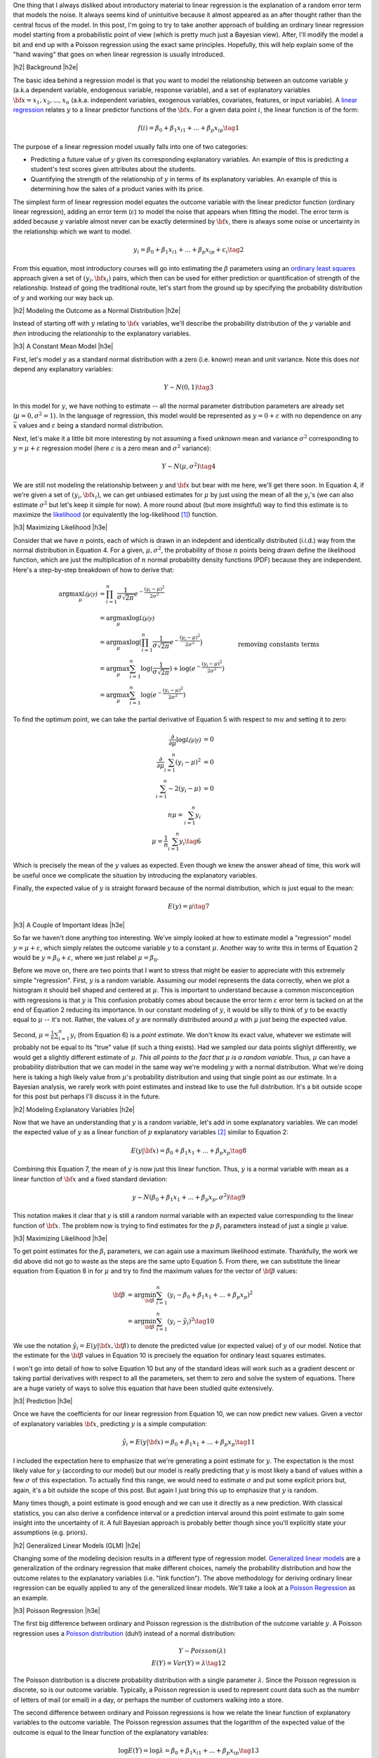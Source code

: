 .. title: A Probabilistic View of Linear Regression
.. slug: a-probabilistic-view-of-regression
.. date: 2016-05-08 14:43:05 UTC-04:00
.. tags: regression, probability, Bayesian, mathjax
.. category: 
.. link: 
.. description: Another look at linear regression through the lens of probability.
.. type: text

.. |br| raw:: html

   <br />

.. |H2| raw:: html

   <br/><h3>

.. |H2e| raw:: html

   </h3>

.. |H3| raw:: html

   <h4>

.. |H3e| raw:: html

   </h4>

.. |center| raw:: html

   <center>

.. |centere| raw:: html

   </center>

One thing that I always disliked about introductory material to linear
regression is the explanation of a random error term that models the noise.  It
always seems kind of unintuitive because it almost appeared as an after thought
rather than the central focus of the model.  In this post, I'm going to try to
take another approach of building an ordinary linear regression model starting
from a probabilistic point of view (which is pretty much just a Bayesian view).
After, I'll modify the model a bit and end up with a Poisson regression using
the exact same principles.  Hopefully, this will help explain some of the "hand
waving" that goes on when linear regression is usually introduced.

.. TEASER_END

|h2| Background |h2e|

The basic idea behind a regression model is that you want to model
the relationship between an outcome variable :math:`y` (a.k.a dependent
variable, endogenous variable, response variable), and a set of explanatory
variables :math:`{\bf x} = x_1, x_2, ..., x_n` (a.k.a. independent variables,
exogenous variables, covariates, features, or input variable).  A 
`linear regression <https://en.wikipedia.org/wiki/Linear_regression>`_
relates :math:`y` to a linear predictor functions of the
:math:`\bf{x}`.  For a given data point :math:`i`, the linear function is of
the form:

.. math::

    f(i) = \beta_0 + \beta_1 x_{i1} + ... + \beta_p x_{ip} \tag{1}

The purpose of a linear regression model usually falls into one of two
categories:

* Predicting a future value of :math:`y` given its corresponding explanatory
  variables.  An example of this is predicting a student's test scores given
  attributes about the students.
* Quantifying the strength of the relationship of :math:`y` in terms of its
  explanatory variables.  An example of this is determining how the sales of a
  product varies with its price.

The simplest form of linear regression model equates the outcome variable with
the linear predictor function (ordinary linear regression), adding an error
term (:math:`\varepsilon`) to model the noise that appears when fitting the
model.  The error term is added because :math:`y` variable almost never can be
exactly determined by :math:`{\bf x}`, there is always some noise or
uncertainty in the relationship which we want to model.

.. math::

    y_i = \beta_0 + \beta_1 x_{i1} + ... + \beta_p x_{ip} + \varepsilon_i \tag{2}

From this equation, most introductory courses will go into estimating the
:math:`\beta` parameters using an `ordinary least squares
<https://en.wikipedia.org/wiki/Ordinary_least_squares>`_ approach given a set
of :math:`(y_i, {\bf x_i})` pairs, which then can be used for either prediction
or quantification of strength of the relationship.  Instead of going the
traditional route, let's start from the ground up by specifying the probability
distribution of :math:`y` and working our way back up.

|h2| Modeling the Outcome as a Normal Distribution |h2e|

Instead of starting off with :math:`y` relating to :math:`\bf{x}` variables,
we'll describe the probability distribution of the :math:`y` variable and *then*
introducing the relationship to the explanatory variables.

|h3| A Constant Mean Model |h3e|

First, let's model :math:`y` as a standard normal distribution with a
zero (i.e. known) mean and unit variance. Note this does *not* depend any explanatory
variables:

.. math::

    Y \sim N(0, 1) \tag{3}

In this model for :math:`y`, we have nothing to estimate -- all the normal
parameter distribution parameters are already set (:math:`\mu=0, \sigma^2=1`).
In the language of regression, this model would be represented as :math:`y=0 +
\varepsilon` with no dependence on any :math:`{\bar x}` values and 
:math:`\varepsilon` being a standard normal distribution.

Next, let's make it a little bit more interesting by not assuming a fixed
*unknown* mean and variance :math:`\sigma^2` corresponding to
:math:`y=\mu + \varepsilon` regression model (here :math:`\varepsilon` is a
zero mean and :math:`\sigma^2` variance):

.. math::

    Y \sim N(\mu, \sigma^2) \tag{4}
    
We are still not modeling the relationship between :math:`y` and :math:`{\bf
x}` but bear with me here, we'll get there soon.  In Equation 4, if we're given
a set of :math:`(y_i, {\bf x_i})`, we can get unbiased estimates for
:math:`\mu` by just using the mean of all the :math:`y_i`'s (we can also
estimate :math:`\sigma^2` but let's keep it simple for now).
A more round about (but more insightful) way to find this estimate is to
maximize the `likelihood <https://en.wikipedia.org/wiki/Likelihood_function>`_
(or equivalently the log-likelihood [1]_) function.

|h3| Maximizing Likelihood |h3e|

Consider that we have :math:`n` points, each of which is drawn in an indepdent
and identically distributed (i.i.d.) way from the normal distribution in Equation 4.
For a given, :math:`\mu, \sigma^2`, the probability of those :math:`n` points
being drawn define the likelihood function, which are just the multiplication
of :math:`n` normal probability density functions (PDF) because they are independent.
Here's a step-by-step breakdown of how to derive that:

.. math::

    \arg\max_\mu  \mathcal{L(\mu|y)} &= \prod_{i=1}^{n} \frac{1}{\sigma\sqrt{2\pi}}e^{-\frac{(y_i-\mu)^2}{2\sigma^2}} \\
    &= \arg\max_\mu \log\mathcal{L(\mu|y)} \\
    &= \arg\max_\mu \log\big(\prod_{i=1}^{n} \frac{1}{\sigma\sqrt{2\pi}}e^{-\frac{(y_i-\mu)^2}{2\sigma^2}}\big)\\
    &= \arg\max_\mu \sum_{i=1}^{n} \log(\frac{1}{\sigma\sqrt{2\pi}}) + \log(e^{-\frac{(y_i-\mu)^2}{2\sigma^2}}) \\
    &= \arg\max_\mu \sum_{i=1}^{n}\log(e^{-\frac{(y_i-\mu)^2}{2\sigma^2}}) && \text{removing constants terms} \\
    &= \arg\max_\mu \sum_{i=1}^{n} -\frac{(y_i-\mu)^2}{2\sigma^2} \\
    &= \arg\min_\mu \sum_{i=1}^{n} (y_i-\mu)^2
    \tag{5}

To find the optimum point, we can take the partial derivative of Equation 5
with respect to :math:`mu` and setting it to zero:

.. math::

    \frac{\partial}{\partial \mu}\log\mathcal{L(\mu|y)} &= 0 \\
    \frac{\partial}{\partial \mu}\sum_{i=1}^{n} (y_i-\mu)^2  &= 0 \\
    \sum_{i=1}^{n} -2(y_i-\mu)  &= 0 \\
        n\mu = \sum_{i=1}^{n} y_i \\
        \mu = \frac{1}{n}\sum_{i=1}^{n} y_i \tag{6}

Which is precisely the mean of the :math:`y` values as expected.  Even though
we knew the answer ahead of time, this work will be useful once we complicate
the situation by introducing the explanatory variables.

Finally, the expected value of :math:`y` is straight forward because of the normal
distribution, which is just equal to the mean:

.. math::

    E(y) = \mu \tag{7}

|h3| A Couple of Important Ideas |h3e|

So far we haven't done anything too interesting.  We've simply looked at how to
estimate model a "regression" model :math:`y=\mu + \varepsilon`, which simply
relates the outcome variable :math:`y` to a constant :math:`\mu`.  
Another way to write this in terms of Equation 2 would be :math:`y=\beta_0 + \varepsilon`,
where we just relabel :math:`\mu=\beta_0`.

Before we move on, there are two points that I want to stress that might be easier to
appreciate with this extremely simple "regression".  First, :math:`y` is a random variable.
Assuming our model represents the data correctly, when we plot a histogram it
should bell shaped and centered at :math:`\mu`.  This is important to
understand because a common misconception with regressions is that :math:`y` is
This confusion probably comes about because the error term :math:`\varepsilon`
error term is tacked on at the end of Equation 2 reducing its importance.
In our constant modeling of :math:`y`, it would be silly to think of :math:`y`
to be exactly equal to :math:`\mu` -- it's not.  Rather, the values of :math:`y`
are normally distributed around :math:`\mu` with :math:`\mu` just being the
expected value.

Second, :math:`\mu = \frac{1}{n}\sum_{i=1}^{n} y_i` (from Equation 6) is a
*point estimate*.  We don't know its exact value, whatever we estimate will probably
not be equal to its "true" value (if such a thing exists).  Had we sampled our data
points slighlyt differently, we would get a slightly different estimate of
:math:`\mu`. *This all points to the fact that* :math:`\mu` *is a random variable*.  
Thus, :math:`\mu` can have a probability distribution that we can model in the
same way we're modeling :math:`y` with a normal distribution.  What we're doing
here is taking a high likely value from :math:`\mu`'s probability distribution
and using that single point as our estimate.  In a Bayesian analysis, we rarely
work with point estimates and instead like to use the full distribution.  It's
a bit outside scope for this post but perhaps I'll discuss it in the future.

|h2| Modeling Explanatory Variables |h2e|

Now that we have an understanding that :math:`y` is a random variable, let's
add in some explanatory variables.  We can model the expected value of
:math:`y` as a linear function of :math:`p` explanatory variables [2]_ similar to
Equation 2:

.. math::

    E(y|{\bf x}) = \beta_0 + \beta_1 x_{1} + ... + \beta_p x_{p} \tag{8}

Combining this Equation 7, the mean of :math:`y` is now just this linear
function.  Thus, :math:`y` is a normal variable with mean as a linear function of :math:`{\bf x}` and a fixed standard deviation:


.. math::

    y \sim N(\beta_0 + \beta_1 x_{1} + ... + \beta_p x_{p}, \sigma^2) \tag{9}

This notation makes it clear that :math:`y` is still a random normal variable
with an expected value corresponding to the linear function of :math:`{\bf x}`.
The problem now is trying to find estimates for the :math:`p` :math:`\beta_i`
parameters instead of just a single :math:`\mu` value.

|h3| Maximizing Likelihood |h3e|

To get point estimates for the :math:`\beta_i` parameters, we can again use a
maximum likelihood estimate.  Thankfully, the work we did above did not go to
waste as the steps are the same upto Equation 5.  From there, we can substitute
the linear equation from Equation 8 in for :math:`\mu` and try to find the maximum
values for the vector of :math:`{\bf \beta}` values:

.. math::

    {\bf \beta}
    &= \arg\min_{\bf \beta} \sum_{i=1}^{n} (y_i-\beta_0 + \beta_1 x_{1} + ... + \beta_p x_{p})^2 \\
    &= \arg\min_{\bf \beta} \sum_{i=1}^{n} (y_i-\hat{y_i})^2
    \tag{10}

We use the notation :math:`\hat{y_i} = E(y|{\bf x}, {\bf \beta})` to denote the
predicted value (or expected value) of :math:`y` of our model.  Notice that the
estimate for the :math:`{\bf \beta}` values in Equation 10 is precisely the
equation for ordinary least squares estimates.  

I won't go into detail of how to solve Equation 10 but any of the standard
ideas will work such as a gradient descent or taking partial derivatives with
respect to all the parameters, set them to zero and solve the system of
equations.  There are a huge variety of ways to solve this equation that have
been studied quite extensively.

|h3| Prediction |h3e|

Once we have the coefficients for our linear regression from Equation 10, we
can now predict new values.  Given a vector of explanatory variables :math:`{\bf x}`,
predicting :math:`y` is a simple computation:

.. math::

    \hat{y_i} = E(y|{\bf x}) = \beta_0 + \beta_1 x_{1} + ... + \beta_p x_{p} \tag{11}

I included the expectation here to emphasize that we're generating a point
estimate for :math:`y`.  The expectation is the most likely value for :math:`y`
(according to our model) but our model is really predicting that :math:`y`
is most likely a band of values within a few :math:`\sigma` of this expectation.
To actually find this range, we would need to estimate :math:`\sigma` and put
some explicit priors but, again, it's a bit outside the scope of this post.
But again I just bring this up to emphasize that :math:`y` is random.

Many times though, a point estimate is good enough and we can use it directly
as a new prediction.  With classical statistics, you can also derive a
confidence interval or a prediction interval around this point estimate to gain
some insight into the uncertainty of it.  A full Bayesian approach is probably
better though since you'll explicitly state your assumptions (e.g. priors).


|h2| Generalized Linear Models (GLM) |h2e|

Changing some of the modeling decision results in a different type of regression model.
`Generalized linear models <https://en.wikipedia.org/wiki/Generalized_linear_model>`_
are a generalization of the ordinary regression that make different choices, namely
the probability distribution and how the outcome relates to the explanatory
variables (i.e. "link function").  The above methodology for deriving ordinary
linear regression can be equally applied to any of the generalized linear models.
We'll take a look at a `Poisson Regression <https://en.wikipedia.org/wiki/Poisson_regression>`_
as an example.

|h3| Poisson Regression |h3e|

The first big difference between ordinary and Poisson regression is the distribution
of the outcome variable :math:`y`.  A Poisson regression uses a 
`Poisson distribution <https://en.wikipedia.org/wiki/Poisson_distribution>`_ (duh!) 
instead of a normal distribution:

.. math::

    Y \sim Poisson(\lambda) \\
    E(Y) = Var(Y) = \lambda \tag{12}

The Poisson distribution is a discrete probability distribution with a single
parameter :math:`\lambda`.  Since the Poisson regression is discrete,
so is our outcome variable.  Typically, a Poisson regression is used to
represent count data such as the numbrr of letters of mail (or email) in a
day, or perhaps the number of customers walking into a store.

The second difference between ordinary and Poisson regressions is how we relate
the linear function of explanatory variables to the outcome variable.  The Poisson
regression assumes that the logarithm of the expected value of the outcome is
equal to the linear function of the explanatory variables:

.. math::

    \log E(Y) = \log \lambda = \beta_0 + \beta_1 x_{i1} + ... + \beta_p x_{ip} \tag{13}

Now with these two equations, we can again derive the log likelihood function
in order to derive an expression to estimate the :math:`{\bf \beta}` parameters
(i.e. maximum likelihood estimate).
Using the same scenario as Equation 5, namely :math:`n` :math:`(y_i, {\bf x_i})` 
i.i.d. points, we can derive a log likelihood function (refer to the Wikipedia
link for a reference of the probability mass function of a Poission distribution):

.. math::

    \arg\max_{\bf \beta}  \mathcal{L(\beta|y_i)} 
        &= \prod_{i=1}^{n} \frac{\lambda^y_i e^{-\lambda}}{k!} \\
    \arg\max_{\bf \beta}  \log \mathcal{L(\beta|y)} 
        &= \sum_{i=1}^{n} \big( y_i \log\lambda - \lambda - \log{k!} \big) \\
        &= \sum_{i=1}^{n} \big( y_i \log\lambda - \lambda \big) \\
        &= \sum_{i=1}^{n} \big( y_i (\beta_0 + \beta_1 x_{i1} + ... + \beta_p x_{ip}) 
            - e^{(\beta_0 + \beta_1 x_{i1} + ... + \beta_p x_{ip})} \big) \tag{14}

You can arrive at the last line by substituting Equation 13 in.  Unlike ordinary
regression, Equation 14 doesn't have closed form for its solution.  However, it is a convex
function meaning that we can use a numerical technique such as gradient descent
to find the optimal values of :math:`{\bf \beta}` to form our point estimate.

|h3| Prediction of Poisson Regression |h3e|

Once we have a point estimate for :math:`{\bf \beta}`, we can define the
distribution for our outcome variable:

.. math::

    Y \sim Poisson(exp\{\beta_0 + \beta_1 x_{1} + ... + \beta_p x_{p}\}) \tag{15}

and correspondingly our point prediction of :math:`\hat{y_i}` given its
explanatory variables:

.. math::

    \hat{y_i} = E(y_i) = exp\{\beta_0 + \beta_1 x_{i1} + ... + \beta_p x_{ip}\} \tag{16}


|h3| Other GLM Models |h3e|

There are a variety of choices for the distribution of :math:`Y` and the
link functions.  This 
`table <https://en.wikipedia.org/wiki/Generalized_linear_model#Link_function>`_
from Wikipedia has a really good overview which you can derive.

The `logistic regression <https://en.wikipedia.org/wiki/Logistic_regression>`_ is
actually a type of GLM with outcome variable modeled as a 
`Bernoulli distribution <https://en.wikipedia.org/wiki/Bernoulli_distribution>`
and link function as the `logit <https://en.wikipedia.org/wiki/Logit>`_
function (inverse of the `logistic function
<https://en.wikipedia.org/wiki/Logistic_function>`_, hence the name).
In the same way as we did for the ordinary and Poisson regression, you can
derive a maximum likelihood expression and numerically solve for the required
coefficients (there is no closed form solution similar to the Poisson regression).


|h2| Conclusion |h2e|

Undestanding


|h2| References and Further Reading |h2e|

* Wikipedia: `Linear Regression <https://en.wikipedia.org/wiki/Linear_regression>`_, 
  `Ordinary Least Squares <https://en.wikipedia.org/wiki/Ordinary_least_squares>`_,
  `Generalized linear models <https://en.wikipedia.org/wiki/Generalized_linear_model>`_,
  `Poisson Regression <https://en.wikipedia.org/wiki/Poisson_regression>`_



.. [1] Since logarithm is monotonically increasing, it achieves the same maximum as the logarithmof a function at the same point.  It's also much more convenient to work with because many probability distributions have an exponents or are multiplicative.  The logarithm brings down the exponents and changes the multiplications to additions.

.. [2] We explicitly use the conditional notation here because the value of :math:`y` depends on :math:`{\bf x}`.
